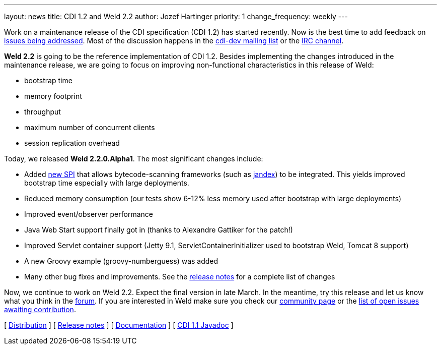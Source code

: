 ---
layout: news
title: CDI 1.2 and Weld 2.2
author: Jozef Hartinger
priority: 1
change_frequency: weekly
---

Work on a maintenance release of the CDI specification (CDI 1.2) has started recently. Now is the best time to add feedback on link:http://www.cdi-spec.org/news/2013/12/16/CDI-1-2-issues-list/[issues being addressed]. Most of the discussion happens in the link:https://lists.jboss.org/mailman/listinfo/cdi-dev[cdi-dev mailing list] or the link:http://webchat.freenode.net/?channels=jsr346[IRC channel].

*Weld 2.2* is going to be the reference implementation of CDI 1.2. Besides implementing the changes introduced in the maintenance release, we are going to focus on improving non-functional characteristics in this release of Weld:

- bootstrap time
- memory footprint
- throughput
- maximum number of concurrent clients
- session replication overhead

Today, we released *Weld 2.2.0.Alpha1*. The most significant changes include:

- Added link:http://docs.jboss.org/weld/javadoc/2.2/weld-spi/org/jboss/weld/resources/spi/ClassFileInfo.html[new SPI] that allows bytecode-scanning frameworks (such as link:https://github.com/wildfly/jandex[jandex]) to be integrated. This yields improved bootstrap time especially with large deployments.
- Reduced memory consumption (our tests show 6-12% less memory used after bootstrap with large deployments)
- Improved event/observer performance
- Java Web Start support finally got in (thanks to Alexandre Gattiker for the patch!)
- Improved Servlet container support (Jetty 9.1, ServletContainerInitializer used to bootstrap Weld, Tomcat 8 support)
- A new Groovy example (groovy-numberguess) was added
- Many other bug fixes and improvements. See the link:https://issues.jboss.org/secure/ReleaseNote.jspa?projectId=12310891&version=12322332[release notes] for a complete list of changes

Now, we continue to work on Weld 2.2. Expect the final version in late March. In the meantime, try this release and let us know what you think in the link:https://community.jboss.org/en/weld[forum]. If you are interested in Weld make sure you check our link:http://weld.cdi-spec.org/community/[community page] or the link:https://issues.jboss.org/issues/?filter=12320398[list of open issues awaiting contribution].

&#91; link:https://sourceforge.net/projects/jboss/files/Weld/2.2.0.Alpha1[Distribution] &#93;
&#91; link:https://issues.jboss.org/secure/ReleaseNote.jspa?projectId=12310891&version=12322332[Release notes] &#93;
&#91; link:http://docs.jboss.org/weld/reference/2.2.0.Alpha1/en-US/html/[Documentation] &#93;
&#91; link:http://docs.jboss.org/cdi/api/1.1/[CDI 1.1 Javadoc] &#93;
